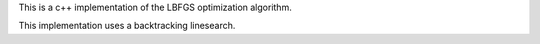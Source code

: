 This is a c++ implementation of the LBFGS optimization algorithm.

This implementation uses a backtracking linesearch.
